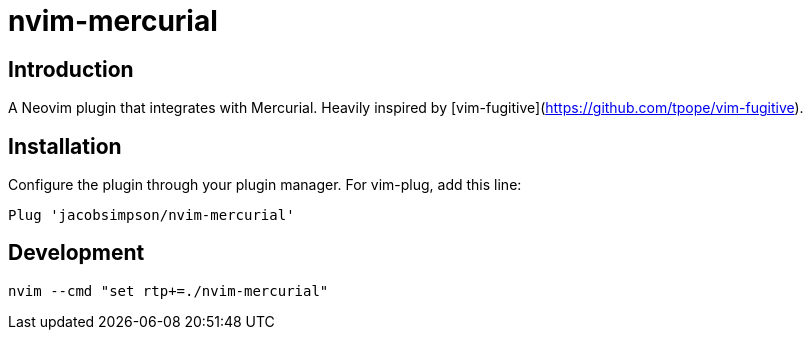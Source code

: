 = nvim-mercurial

== Introduction

A Neovim plugin that integrates with Mercurial. Heavily inspired by [vim-fugitive](https://github.com/tpope/vim-fugitive).

== Installation

Configure the plugin through your plugin manager. For vim-plug, add this line:

```vim
Plug 'jacobsimpson/nvim-mercurial'
```

== Development

```sh
nvim --cmd "set rtp+=./nvim-mercurial"
```

